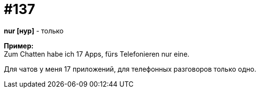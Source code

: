 [#19_033]
= #137
:hardbreaks:

*nur [нур]* - только

*Пример:*
Zum Chatten habe ich 17 Apps, fürs Telefonieren nur eine.

Для чатов у меня 17 приложений, для телефонных разговоров только одно.